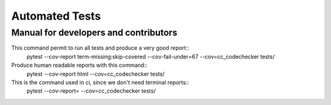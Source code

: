 ###############
Automated Tests
###############
--------------------------------------
Manual for developers and contributors
--------------------------------------

This command permit to run all tests and produce a very good report::
  pytest --cov-report term-missing:skip-covered --cov-fail-under=67 --cov=cc_codechecker tests/

Produce human readable reports with this command::
  pytest --cov-report html --cov=cc_codechecker tests/

This is the command used in ci, since we don't need terminal reports::
  pytest --cov-report= --cov=cc_codechecker tests/
